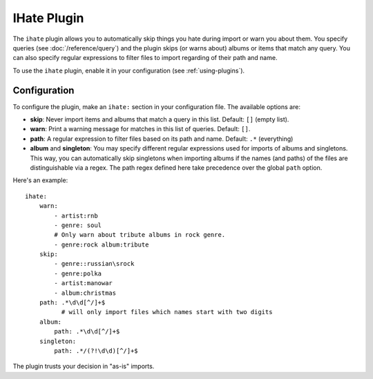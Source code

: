 IHate Plugin
============

The ``ihate`` plugin allows you to automatically skip things you hate during
import or warn you about them. You specify queries (see
:doc:`/reference/query`) and the plugin skips (or warns about) albums or items
that match any query. You can also specify regular expressions to filter files
to import regarding of their path and name.

To use the ``ihate`` plugin, enable it in your configuration (see
:ref:`using-plugins`).

Configuration
-------------

To configure the plugin, make an ``ihate:`` section in your configuration
file. The available options are:

- **skip**: Never import items and albums that match a query in this list.
  Default: ``[]`` (empty list).
- **warn**: Print a warning message for matches in this list of queries.
  Default: ``[]``.
- **path**: A regular expression to filter files based on its path and name.
  Default: ``.*`` (everything)
- **album** and **singleton**: You may specify different regular expressions
  used for imports of albums and singletons. This way, you can automatically
  skip singletons when importing albums if the names (and paths) of the files
  are distinguishable via a regex. The path regex defined here take precedence
  over the global ``path`` option.

Here's an example::

    ihate:
        warn:
            - artist:rnb
            - genre: soul
            # Only warn about tribute albums in rock genre.
            - genre:rock album:tribute
        skip:
            - genre::russian\srock
            - genre:polka
            - artist:manowar
            - album:christmas
        path: .*\d\d[^/]+$
              # will only import files which names start with two digits
        album:
            path: .*\d\d[^/]+$
        singleton:
            path: .*/(?!\d\d)[^/]+$

The plugin trusts your decision in "as-is" imports.


